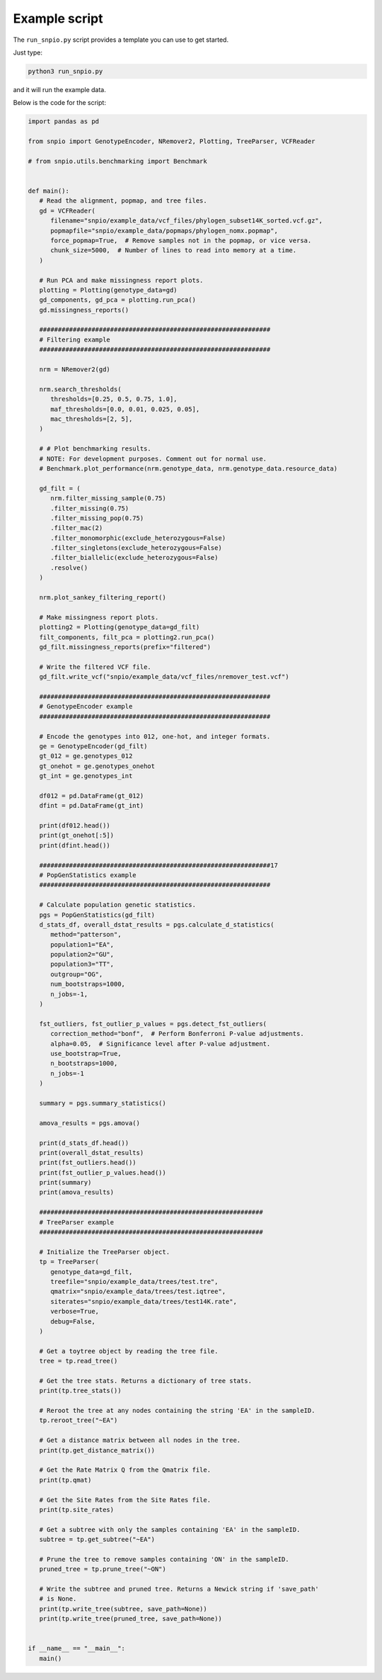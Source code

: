 Example script
===============

The ``run_snpio.py`` script provides a template you can use to get started.

Just type:

.. code-block:: shell

   python3 run_snpio.py

and it will run the example data.

Below is the code for the script:

.. code-block:: python

   import pandas as pd

   from snpio import GenotypeEncoder, NRemover2, Plotting, TreeParser, VCFReader

   # from snpio.utils.benchmarking import Benchmark


   def main():
      # Read the alignment, popmap, and tree files.
      gd = VCFReader(
         filename="snpio/example_data/vcf_files/phylogen_subset14K_sorted.vcf.gz",
         popmapfile="snpio/example_data/popmaps/phylogen_nomx.popmap",
         force_popmap=True,  # Remove samples not in the popmap, or vice versa.
         chunk_size=5000,  # Number of lines to read into memory at a time.
      )

      # Run PCA and make missingness report plots.
      plotting = Plotting(genotype_data=gd)
      gd_components, gd_pca = plotting.run_pca()
      gd.missingness_reports()

      ##############################################################
      # Filtering example
      ##############################################################

      nrm = NRemover2(gd)

      nrm.search_thresholds(
         thresholds=[0.25, 0.5, 0.75, 1.0],
         maf_thresholds=[0.0, 0.01, 0.025, 0.05],
         mac_thresholds=[2, 5],
      )

      # # Plot benchmarking results.
      # NOTE: For development purposes. Comment out for normal use.
      # Benchmark.plot_performance(nrm.genotype_data, nrm.genotype_data.resource_data)

      gd_filt = (
         nrm.filter_missing_sample(0.75)
         .filter_missing(0.75)
         .filter_missing_pop(0.75)
         .filter_mac(2)
         .filter_monomorphic(exclude_heterozygous=False)
         .filter_singletons(exclude_heterozygous=False)
         .filter_biallelic(exclude_heterozygous=False)
         .resolve()
      )

      nrm.plot_sankey_filtering_report()

      # Make missingness report plots.
      plotting2 = Plotting(genotype_data=gd_filt)
      filt_components, filt_pca = plotting2.run_pca()
      gd_filt.missingness_reports(prefix="filtered")

      # Write the filtered VCF file.
      gd_filt.write_vcf("snpio/example_data/vcf_files/nremover_test.vcf")

      ##############################################################
      # GenotypeEncoder example
      ##############################################################

      # Encode the genotypes into 012, one-hot, and integer formats.
      ge = GenotypeEncoder(gd_filt)
      gt_012 = ge.genotypes_012
      gt_onehot = ge.genotypes_onehot
      gt_int = ge.genotypes_int

      df012 = pd.DataFrame(gt_012)
      dfint = pd.DataFrame(gt_int)

      print(df012.head())
      print(gt_onehot[:5])
      print(dfint.head())

      ##############################################################17
      # PopGenStatistics example
      ##############################################################

      # Calculate population genetic statistics.
      pgs = PopGenStatistics(gd_filt)
      d_stats_df, overall_dstat_results = pgs.calculate_d_statistics(
         method="patterson",
         population1="EA",
         population2="GU",
         population3="TT",
         outgroup="OG",
         num_bootstraps=1000,
         n_jobs=-1,
      )

      fst_outliers, fst_outlier_p_values = pgs.detect_fst_outliers(
         correction_method="bonf",  # Perform Bonferroni P-value adjustments.
         alpha=0.05,  # Significance level after P-value adjustment.
         use_bootstrap=True,
         n_bootstraps=1000,
         n_jobs=-1
      )

      summary = pgs.summary_statistics()

      amova_results = pgs.amova()

      print(d_stats_df.head())
      print(overall_dstat_results)
      print(fst_outliers.head())
      print(fst_outlier_p_values.head())
      print(summary)
      print(amova_results)

      ############################################################
      # TreeParser example
      ############################################################

      # Initialize the TreeParser object.
      tp = TreeParser(
         genotype_data=gd_filt,
         treefile="snpio/example_data/trees/test.tre",
         qmatrix="snpio/example_data/trees/test.iqtree",
         siterates="snpio/example_data/trees/test14K.rate",
         verbose=True,
         debug=False,
      )

      # Get a toytree object by reading the tree file.
      tree = tp.read_tree()

      # Get the tree stats. Returns a dictionary of tree stats.
      print(tp.tree_stats())

      # Reroot the tree at any nodes containing the string 'EA' in the sampleID.
      tp.reroot_tree("~EA")

      # Get a distance matrix between all nodes in the tree.
      print(tp.get_distance_matrix())

      # Get the Rate Matrix Q from the Qmatrix file.
      print(tp.qmat)

      # Get the Site Rates from the Site Rates file.
      print(tp.site_rates)

      # Get a subtree with only the samples containing 'EA' in the sampleID.
      subtree = tp.get_subtree("~EA")

      # Prune the tree to remove samples containing 'ON' in the sampleID.
      pruned_tree = tp.prune_tree("~ON")

      # Write the subtree and pruned tree. Returns a Newick string if 'save_path'
      # is None.
      print(tp.write_tree(subtree, save_path=None))
      print(tp.write_tree(pruned_tree, save_path=None))


   if __name__ == "__main__":
      main()

